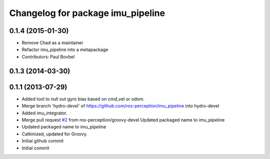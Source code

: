 ^^^^^^^^^^^^^^^^^^^^^^^^^^^^^^^^^^
Changelog for package imu_pipeline
^^^^^^^^^^^^^^^^^^^^^^^^^^^^^^^^^^

0.1.4 (2015-01-30)
------------------
* Remove Chad as a maintainer
* Refactor imu_pipeline into a metapackage
* Contributors: Paul Bovbel

0.1.3 (2014-03-30)
------------------

0.1.1 (2013-07-29)
------------------
* Added tool to null out gyro bias based on cmd_vel or odom.
* Merge branch 'hydro-devel' of https://github.com/ros-perception/imu_pipeline into hydro-devel
* Added imu_integrator.
* Merge pull request `#2 <https://github.com/ros-perception/imu_pipeline/issues/2>`_ from ros-perception/groovy-devel
  Updated packaged name to imu_pipeline
* Updated packaged name to imu_pipeline
* Catkinized, updated for Groovy.
* Initial github commit
* Initial commit
